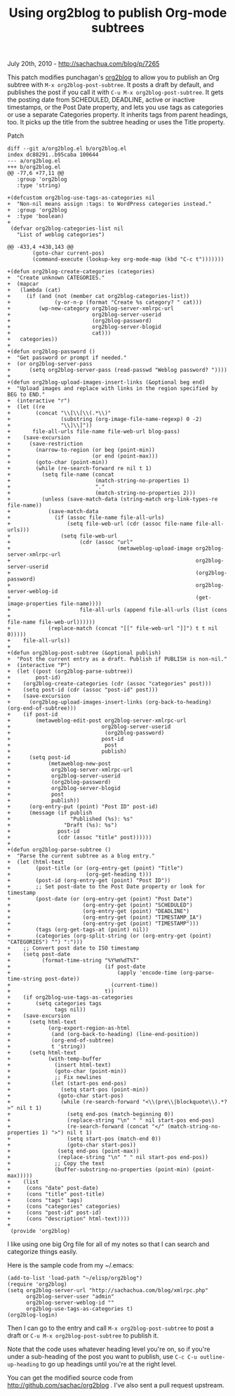 #+TITLE: Using org2blog to publish Org-mode subtrees

July 20th, 2010 -
[[http://sachachua.com/blog/p/7265][http://sachachua.com/blog/p/7265]]

This patch modifies punchagan's
[[http://github.com/punchagan/org2blog][org2blog]] to allow you to
publish an Org subtree with =M-x org2blog-post-subtree=. It posts a
draft by default, and publishes the post if you call it with
=C-u M-x org2blog-post-subtree=. It gets the posting date from
SCHEDULED, DEADLINE, active or inactive timestamps, or the Post Date
property, and lets you use tags as categories or use a separate
Categories property. It inherits tags from parent headings, too. It
picks up the title from the subtree heading or uses the Title property.

**** Patch

#+BEGIN_EXAMPLE
    diff --git a/org2blog.el b/org2blog.el
    index dc88291..b95caba 100644
    --- a/org2blog.el
    +++ b/org2blog.el
    @@ -77,6 +77,11 @@
       :group 'org2blog 
       :type 'string)
     
    +(defcustom org2blog-use-tags-as-categories nil
    +  "Non-nil means assign :tags: to WordPress categories instead."
    +  :group 'org2blog
    +  :type 'boolean)
    +
     (defvar org2blog-categories-list nil 
       "List of weblog categories")
     
    @@ -433,4 +438,143 @@
            (goto-char current-pos)
            (command-execute (lookup-key org-mode-map (kbd "C-c t")))))))
     
    +(defun org2blog-create-categories (categories)
    +  "Create unknown CATEGORIES."
    +  (mapcar
    +   (lambda (cat)
    +     (if (and (not (member cat org2blog-categories-list))
    +              (y-or-n-p (format "Create %s category? " cat)))
    +         (wp-new-category org2blog-server-xmlrpc-url
    +                          org2blog-server-userid
    +                          (org2blog-password)
    +                          org2blog-server-blogid
    +                          cat)))
    +   categories))
    +
    +(defun org2blog-password ()
    +  "Get password or prompt if needed."
    +  (or org2blog-server-pass
    +      (setq org2blog-server-pass (read-passwd "Weblog password? "))))
    +
    +(defun org2blog-upload-images-insert-links (&optional beg end)
    +  "Upload images and replace with links in the region specified by BEG to END."
    +  (interactive "r")
    +  (let ((re 
    +        (concat "\\[\\[\\(.*\\)" 
    +                (substring (org-image-file-name-regexp) 0 -2)
    +                "\\]\\]"))
    +       file-all-urls file-name file-web-url blog-pass)
    +    (save-excursion
    +      (save-restriction
    +        (narrow-to-region (or beg (point-min))
    +                          (or end (point-max)))
    +        (goto-char (point-min))
    +        (while (re-search-forward re nil t 1)
    +          (setq file-name (concat 
    +                           (match-string-no-properties 1)
    +                           "."
    +                           (match-string-no-properties 2)))
    +          (unless (save-match-data (string-match org-link-types-re file-name))
    +            (save-match-data 
    +              (if (assoc file-name file-all-urls)
    +                  (setq file-web-url (cdr (assoc file-name file-all-urls)))
    +                (setq file-web-url
    +                      (cdr (assoc "url" 
    +                                  (metaweblog-upload-image org2blog-server-xmlrpc-url
    +                                                           org2blog-server-userid
    +                                                           (org2blog-password)
    +                                                           org2blog-server-weblog-id
    +                                                           (get-image-properties file-name))))
    +                      file-all-urls (append file-all-urls (list (cons 
    +                                                                 file-name file-web-url))))))
    +            (replace-match (concat "[[" file-web-url "]]") t t nil 0)))))
    +    file-all-urls))
    +
    +(defun org2blog-post-subtree (&optional publish)
    +  "Post the current entry as a draft. Publish if PUBLISH is non-nil."
    +  (interactive "P")
    +  (let ((post (org2blog-parse-subtree))
    +        post-id)
    +    (org2blog-create-categories (cdr (assoc "categories" post)))
    +    (setq post-id (cdr (assoc "post-id" post)))
    +    (save-excursion 
    +      (org2blog-upload-images-insert-links (org-back-to-heading) (org-end-of-subtree)))
    +    (if post-id
    +        (metaweblog-edit-post org2blog-server-xmlrpc-url
    +                             org2blog-server-userid
    +                              (org2blog-password)
    +                             post-id
    +                              post
    +                             publish)
    +      (setq post-id
    +            (metaweblog-new-post
    +             org2blog-server-xmlrpc-url
    +             org2blog-server-userid
    +             (org2blog-password)
    +             org2blog-server-blogid
    +             post
    +             publish))
    +      (org-entry-put (point) "Post ID" post-id)
    +      (message (if publish
    +                   "Published (%s): %s"
    +                 "Draft (%s): %s")
    +               post-id
    +               (cdr (assoc "title" post))))))
    +
    +(defun org2blog-parse-subtree ()
    +  "Parse the current subtree as a blog entry."
    +  (let (html-text
    +        (post-title (or (org-entry-get (point) "Title")
    +                        (org-get-heading t)))
    +        (post-id (org-entry-get (point) "Post ID"))
    +        ;; Set post-date to the Post Date property or look for timestamp
    +        (post-date (or (org-entry-get (point) "Post Date")
    +                       (org-entry-get (point) "SCHEDULED")
    +                       (org-entry-get (point) "DEADLINE")                       
    +                       (org-entry-get (point) "TIMESTAMP_IA")
    +                       (org-entry-get (point) "TIMESTAMP")))
    +        (tags (org-get-tags-at (point) nil))
    +        (categories (org-split-string (or (org-entry-get (point) "CATEGORIES") "") ":")))
    +    ;; Convert post date to ISO timestamp
    +    (setq post-date
    +          (format-time-string "%Y%m%dT%T"
    +                              (if post-date
    +                                  (apply 'encode-time (org-parse-time-string post-date))
    +                                (current-time))
    +                              t))
    +    (if org2blog-use-tags-as-categories
    +        (setq categories tags
    +              tags nil))
    +    (save-excursion
    +      (setq html-text
    +            (org-export-region-as-html
    +             (and (org-back-to-heading) (line-end-position))
    +             (org-end-of-subtree)
    +             t 'string))
    +      (setq html-text
    +            (with-temp-buffer
    +              (insert html-text)
    +              (goto-char (point-min))
    +              ;; Fix newlines
    +             (let (start-pos end-pos)
    +                (setq start-pos (point-min))
    +               (goto-char start-pos)
    +                (while (re-search-forward "<\\(pre\\|blockquote\\).*?>" nil t 1)
    +                  (setq end-pos (match-beginning 0))
    +                  (replace-string "\n" " " nil start-pos end-pos)
    +                  (re-search-forward (concat "</" (match-string-no-properties 1) ">") nil t 1)
    +                  (setq start-pos (match-end 0))
    +                  (goto-char start-pos))
    +               (setq end-pos (point-max))
    +               (replace-string "\n" " " nil start-pos end-pos))
    +              ;; Copy the text
    +              (buffer-substring-no-properties (point-min) (point-max)))))
    +    (list
    +     (cons "date" post-date)
    +     (cons "title" post-title)
    +     (cons "tags" tags)
    +     (cons "categories" categories)
    +     (cons "post-id" post-id)
    +     (cons "description" html-text))))
    +
     (provide 'org2blog)
#+END_EXAMPLE

I like using one big Org file for all of my notes so that I can search
and categorize things easily.

Here is the sample code from my ~/.emacs:

#+BEGIN_EXAMPLE
    (add-to-list 'load-path "~/elisp/org2blog")
    (require 'org2blog)
    (setq org2blog-server-url "http://sachachua.com/blog/xmlrpc.php"
          org2blog-server-user "admin"
          org2blog-server-weblog-id ""
          org2blog-use-tags-as-categories t)
    (org2blog-login)
#+END_EXAMPLE

Then I can go to the entry and call =M-x org2blog-post-subtree= to post
a draft or =C-u M-x org2blog-post-subtree= to publish it.

Note that the code uses whatever heading level you're on, so if you're
under a sub-heading of the post you want to publish, use
=C-c C-u outline-up-heading= to go up headings until you're at the right
level.

You can get the modified source code from
[[http://github.com/sachac/org2blog][http://github.com/sachac/org2blog]]
. I've also sent a pull request upstream.
